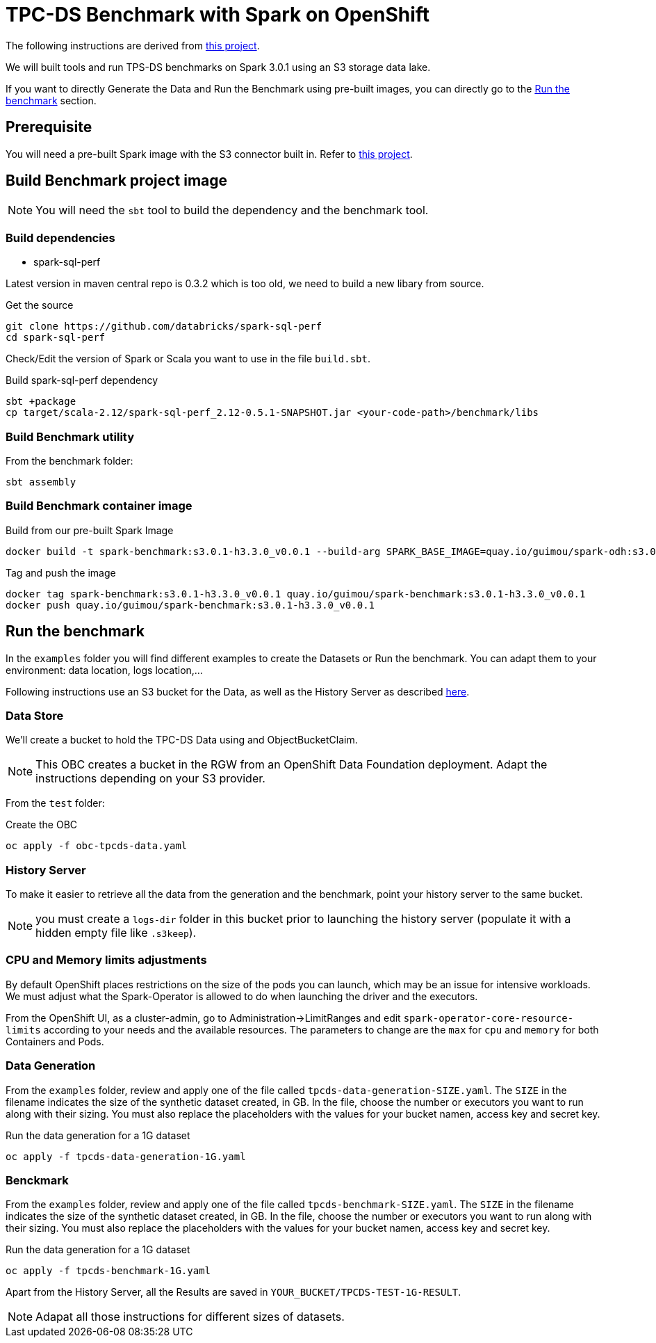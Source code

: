 = TPC-DS Benchmark with Spark on OpenShift

The following instructions are derived from link:https://github.com/aws-samples/eks-spark-benchmark[this project].

We will built tools and run TPS-DS benchmarks on Spark 3.0.1 using an S3 storage data lake.

If you want to directly Generate the Data and Run the Benchmark using pre-built images, you can directly go to the <<run,Run the benchmark>> section.

== Prerequisite

You will need a pre-built Spark image with the S3 connector built in. Refer to link:https://github.com/guimou/spark-on-openshift[this project].

== Build Benchmark project image

NOTE: You will need the `sbt` tool to build the dependency and the benchmark tool.

=== Build dependencies

* spark-sql-perf

Latest version in maven central repo is 0.3.2 which is too old, we need to build a new libary from source. 

.Get the source
[source,bash]
----
git clone https://github.com/databricks/spark-sql-perf
cd spark-sql-perf
----

Check/Edit the version of Spark or Scala you want to use in the file `build.sbt`.

.Build spark-sql-perf dependency
[source,bash]
----
sbt +package
cp target/scala-2.12/spark-sql-perf_2.12-0.5.1-SNAPSHOT.jar <your-code-path>/benchmark/libs
----

=== Build Benchmark utility

From the benchmark folder:

[source,bash]
----
sbt assembly
----

=== Build Benchmark container image

.Build from our pre-built Spark Image
[source,bash]
----
docker build -t spark-benchmark:s3.0.1-h3.3.0_v0.0.1 --build-arg SPARK_BASE_IMAGE=quay.io/guimou/spark-odh:s3.0.1-h3.3.0_v0.0.2 .
----

.Tag and push the image
[source,bash]
----
docker tag spark-benchmark:s3.0.1-h3.3.0_v0.0.1 quay.io/guimou/spark-benchmark:s3.0.1-h3.3.0_v0.0.1
docker push quay.io/guimou/spark-benchmark:s3.0.1-h3.3.0_v0.0.1
----

[[run]]
== Run the benchmark

In the `examples` folder you will find different examples to create the Datasets or Run the benchmark. You can adapt them to your environment: data location, logs location,...

Following instructions use an S3 bucket for the Data, as well as the History Server as described link:https://github.com/guimou/spark-on-openshift[here].

=== Data Store

We'll create a bucket to hold the TPC-DS Data using and ObjectBucketClaim.

NOTE: This OBC creates a bucket in the RGW from an OpenShift Data Foundation deployment. Adapt the instructions depending on your S3 provider.

From the `test` folder:

.Create the OBC
[source,bash]
----
oc apply -f obc-tpcds-data.yaml
----

=== History Server

To make it easier to retrieve all the data from the generation and the benchmark, point your history server to the same bucket.

NOTE: you must create a `logs-dir` folder in this bucket prior to launching the history server (populate it with a hidden empty file like `.s3keep`).

=== CPU and Memory limits adjustments

By default OpenShift places restrictions on the size of the pods you can launch, which may be an issue for intensive workloads. We must adjust what the Spark-Operator is allowed to do when launching the driver and the executors.

From the OpenShift UI, as a cluster-admin, go to Administration->LimitRanges and edit `spark-operator-core-resource-limits` according to your needs and the available resources. The parameters to change are the `max` for `cpu` and `memory` for both Containers and Pods.

=== Data Generation

From the `examples` folder, review and apply one of the file called `tpcds-data-generation-SIZE.yaml`. The `SIZE` in the filename indicates the size of the synthetic dataset created, in GB.
In the file, choose the number or executors you want to run along with their sizing.
You must also replace the placeholders with the values for your bucket namen, access key and secret key.

.Run the data generation for a 1G dataset
[source,bash]
----
oc apply -f tpcds-data-generation-1G.yaml
----

=== Benckmark

From the `examples` folder, review and apply one of the file called `tpcds-benchmark-SIZE.yaml`. The `SIZE` in the filename indicates the size of the synthetic dataset created, in GB.
In the file, choose the number or executors you want to run along with their sizing.
You must also replace the placeholders with the values for your bucket namen, access key and secret key.

.Run the data generation for a 1G dataset
[source,bash]
----
oc apply -f tpcds-benchmark-1G.yaml
----

Apart from the History Server, all the Results are saved in `YOUR_BUCKET/TPCDS-TEST-1G-RESULT`.

NOTE: Adapat all those instructions for different sizes of datasets.


